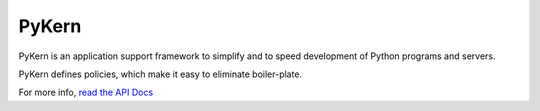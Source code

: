 PyKern
======

PyKern is an application support framework to simplify and to speed development of
Python programs and servers.

PyKern defines policies, which make it easy to eliminate boiler-plate.

For more info, `read the API Docs <http://pykern.readthedocs.org>`_
